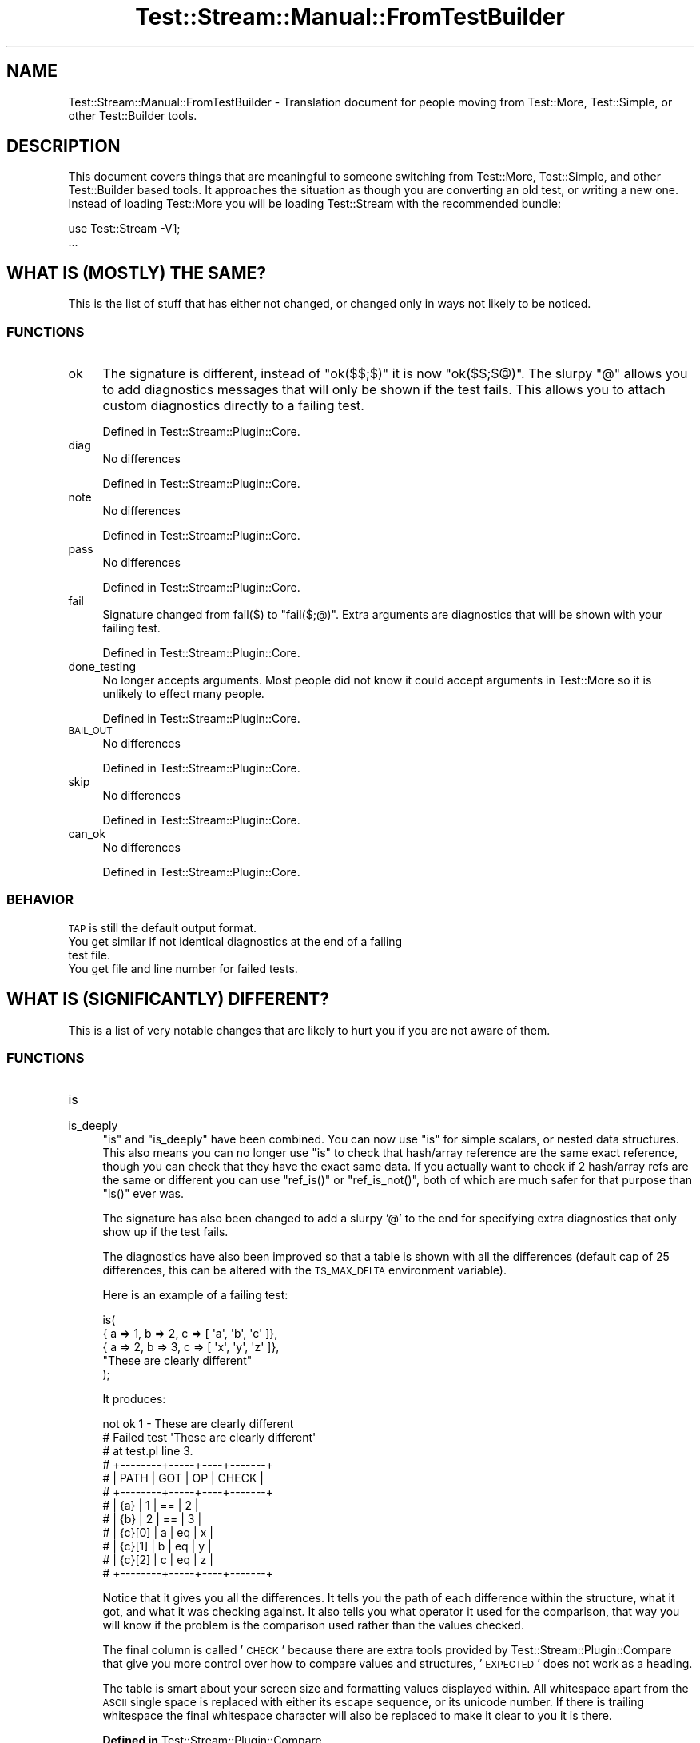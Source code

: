 .\" Automatically generated by Pod::Man 2.27 (Pod::Simple 3.28)
.\"
.\" Standard preamble:
.\" ========================================================================
.de Sp \" Vertical space (when we can't use .PP)
.if t .sp .5v
.if n .sp
..
.de Vb \" Begin verbatim text
.ft CW
.nf
.ne \\$1
..
.de Ve \" End verbatim text
.ft R
.fi
..
.\" Set up some character translations and predefined strings.  \*(-- will
.\" give an unbreakable dash, \*(PI will give pi, \*(L" will give a left
.\" double quote, and \*(R" will give a right double quote.  \*(C+ will
.\" give a nicer C++.  Capital omega is used to do unbreakable dashes and
.\" therefore won't be available.  \*(C` and \*(C' expand to `' in nroff,
.\" nothing in troff, for use with C<>.
.tr \(*W-
.ds C+ C\v'-.1v'\h'-1p'\s-2+\h'-1p'+\s0\v'.1v'\h'-1p'
.ie n \{\
.    ds -- \(*W-
.    ds PI pi
.    if (\n(.H=4u)&(1m=24u) .ds -- \(*W\h'-12u'\(*W\h'-12u'-\" diablo 10 pitch
.    if (\n(.H=4u)&(1m=20u) .ds -- \(*W\h'-12u'\(*W\h'-8u'-\"  diablo 12 pitch
.    ds L" ""
.    ds R" ""
.    ds C` ""
.    ds C' ""
'br\}
.el\{\
.    ds -- \|\(em\|
.    ds PI \(*p
.    ds L" ``
.    ds R" ''
.    ds C`
.    ds C'
'br\}
.\"
.\" Escape single quotes in literal strings from groff's Unicode transform.
.ie \n(.g .ds Aq \(aq
.el       .ds Aq '
.\"
.\" If the F register is turned on, we'll generate index entries on stderr for
.\" titles (.TH), headers (.SH), subsections (.SS), items (.Ip), and index
.\" entries marked with X<> in POD.  Of course, you'll have to process the
.\" output yourself in some meaningful fashion.
.\"
.\" Avoid warning from groff about undefined register 'F'.
.de IX
..
.nr rF 0
.if \n(.g .if rF .nr rF 1
.if (\n(rF:(\n(.g==0)) \{
.    if \nF \{
.        de IX
.        tm Index:\\$1\t\\n%\t"\\$2"
..
.        if !\nF==2 \{
.            nr % 0
.            nr F 2
.        \}
.    \}
.\}
.rr rF
.\"
.\" Accent mark definitions (@(#)ms.acc 1.5 88/02/08 SMI; from UCB 4.2).
.\" Fear.  Run.  Save yourself.  No user-serviceable parts.
.    \" fudge factors for nroff and troff
.if n \{\
.    ds #H 0
.    ds #V .8m
.    ds #F .3m
.    ds #[ \f1
.    ds #] \fP
.\}
.if t \{\
.    ds #H ((1u-(\\\\n(.fu%2u))*.13m)
.    ds #V .6m
.    ds #F 0
.    ds #[ \&
.    ds #] \&
.\}
.    \" simple accents for nroff and troff
.if n \{\
.    ds ' \&
.    ds ` \&
.    ds ^ \&
.    ds , \&
.    ds ~ ~
.    ds /
.\}
.if t \{\
.    ds ' \\k:\h'-(\\n(.wu*8/10-\*(#H)'\'\h"|\\n:u"
.    ds ` \\k:\h'-(\\n(.wu*8/10-\*(#H)'\`\h'|\\n:u'
.    ds ^ \\k:\h'-(\\n(.wu*10/11-\*(#H)'^\h'|\\n:u'
.    ds , \\k:\h'-(\\n(.wu*8/10)',\h'|\\n:u'
.    ds ~ \\k:\h'-(\\n(.wu-\*(#H-.1m)'~\h'|\\n:u'
.    ds / \\k:\h'-(\\n(.wu*8/10-\*(#H)'\z\(sl\h'|\\n:u'
.\}
.    \" troff and (daisy-wheel) nroff accents
.ds : \\k:\h'-(\\n(.wu*8/10-\*(#H+.1m+\*(#F)'\v'-\*(#V'\z.\h'.2m+\*(#F'.\h'|\\n:u'\v'\*(#V'
.ds 8 \h'\*(#H'\(*b\h'-\*(#H'
.ds o \\k:\h'-(\\n(.wu+\w'\(de'u-\*(#H)/2u'\v'-.3n'\*(#[\z\(de\v'.3n'\h'|\\n:u'\*(#]
.ds d- \h'\*(#H'\(pd\h'-\w'~'u'\v'-.25m'\f2\(hy\fP\v'.25m'\h'-\*(#H'
.ds D- D\\k:\h'-\w'D'u'\v'-.11m'\z\(hy\v'.11m'\h'|\\n:u'
.ds th \*(#[\v'.3m'\s+1I\s-1\v'-.3m'\h'-(\w'I'u*2/3)'\s-1o\s+1\*(#]
.ds Th \*(#[\s+2I\s-2\h'-\w'I'u*3/5'\v'-.3m'o\v'.3m'\*(#]
.ds ae a\h'-(\w'a'u*4/10)'e
.ds Ae A\h'-(\w'A'u*4/10)'E
.    \" corrections for vroff
.if v .ds ~ \\k:\h'-(\\n(.wu*9/10-\*(#H)'\s-2\u~\d\s+2\h'|\\n:u'
.if v .ds ^ \\k:\h'-(\\n(.wu*10/11-\*(#H)'\v'-.4m'^\v'.4m'\h'|\\n:u'
.    \" for low resolution devices (crt and lpr)
.if \n(.H>23 .if \n(.V>19 \
\{\
.    ds : e
.    ds 8 ss
.    ds o a
.    ds d- d\h'-1'\(ga
.    ds D- D\h'-1'\(hy
.    ds th \o'bp'
.    ds Th \o'LP'
.    ds ae ae
.    ds Ae AE
.\}
.rm #[ #] #H #V #F C
.\" ========================================================================
.\"
.IX Title "Test::Stream::Manual::FromTestBuilder 3"
.TH Test::Stream::Manual::FromTestBuilder 3 "2015-10-13" "perl v5.16.3" "User Contributed Perl Documentation"
.\" For nroff, turn off justification.  Always turn off hyphenation; it makes
.\" way too many mistakes in technical documents.
.if n .ad l
.nh
.SH "NAME"
Test::Stream::Manual::FromTestBuilder \- Translation document for people moving
from Test::More, Test::Simple, or other Test::Builder tools.
.SH "DESCRIPTION"
.IX Header "DESCRIPTION"
This document covers things that are meaningful to someone switching from
Test::More, Test::Simple, and other Test::Builder based tools. It
approaches the situation as though you are converting an old test, or writing a
new one. Instead of loading Test::More you will be loading Test::Stream
with the recommended bundle:
.PP
.Vb 1
\&    use Test::Stream \-V1;
\&
\&    ...
.Ve
.SH "WHAT IS (MOSTLY) THE SAME?"
.IX Header "WHAT IS (MOSTLY) THE SAME?"
This is the list of stuff that has either not changed, or changed only in ways
not likely to be noticed.
.SS "\s-1FUNCTIONS\s0"
.IX Subsection "FUNCTIONS"
.IP "ok" 4
.IX Item "ok"
The signature is different, instead of \f(CW\*(C`ok($$;$)\*(C'\fR it is now \f(CW\*(C`ok($$;$@)\*(C'\fR. The
slurpy \f(CW\*(C`@\*(C'\fR allows you to add diagnostics messages that will only be shown if
the test fails. This allows you to attach custom diagnostics directly to a
failing test.
.Sp
Defined in Test::Stream::Plugin::Core.
.IP "diag" 4
.IX Item "diag"
No differences
.Sp
Defined in Test::Stream::Plugin::Core.
.IP "note" 4
.IX Item "note"
No differences
.Sp
Defined in Test::Stream::Plugin::Core.
.IP "pass" 4
.IX Item "pass"
No differences
.Sp
Defined in Test::Stream::Plugin::Core.
.IP "fail" 4
.IX Item "fail"
Signature changed from \f(CWfail($)\fR to \f(CW\*(C`fail($;@)\*(C'\fR. Extra arguments are
diagnostics that will be shown with your failing test.
.Sp
Defined in Test::Stream::Plugin::Core.
.IP "done_testing" 4
.IX Item "done_testing"
No longer accepts arguments. Most people did not know it could accept arguments
in Test::More so it is unlikely to effect many people.
.Sp
Defined in Test::Stream::Plugin::Core.
.IP "\s-1BAIL_OUT\s0" 4
.IX Item "BAIL_OUT"
No differences
.Sp
Defined in Test::Stream::Plugin::Core.
.IP "skip" 4
.IX Item "skip"
No differences
.Sp
Defined in Test::Stream::Plugin::Core.
.IP "can_ok" 4
.IX Item "can_ok"
No differences
.Sp
Defined in Test::Stream::Plugin::Core.
.SS "\s-1BEHAVIOR\s0"
.IX Subsection "BEHAVIOR"
.IP "\s-1TAP\s0 is still the default output format." 4
.IX Item "TAP is still the default output format."
.PD 0
.IP "You get similar if not identical diagnostics at the end of a failing test file." 4
.IX Item "You get similar if not identical diagnostics at the end of a failing test file."
.IP "You get file and line number for failed tests." 4
.IX Item "You get file and line number for failed tests."
.PD
.SH "WHAT IS (SIGNIFICANTLY) DIFFERENT?"
.IX Header "WHAT IS (SIGNIFICANTLY) DIFFERENT?"
This is a list of very notable changes that are likely to hurt you if you are
not aware of them.
.SS "\s-1FUNCTIONS\s0"
.IX Subsection "FUNCTIONS"
.IP "is" 4
.IX Item "is"
.PD 0
.IP "is_deeply" 4
.IX Item "is_deeply"
.PD
\&\f(CW\*(C`is\*(C'\fR and \f(CW\*(C`is_deeply\*(C'\fR have been combined. You can now use \f(CW\*(C`is\*(C'\fR for simple
scalars, or nested data structures. This also means you can no longer use \f(CW\*(C`is\*(C'\fR
to check that hash/array reference are the same exact reference, though you can
check that they have the exact same data. If you actually want to check if 2
hash/array refs are the same or different you can use \f(CW\*(C`ref_is()\*(C'\fR or
\&\f(CW\*(C`ref_is_not()\*(C'\fR, both of which are much safer for that purpose than \f(CW\*(C`is()\*(C'\fR
ever was.
.Sp
The signature has also been changed to add a slurpy '@' to the end for
specifying extra diagnostics that only show up if the test fails.
.Sp
The diagnostics have also been improved so that a table is shown with all the
differences (default cap of 25 differences, this can be altered with the
\&\s-1TS_MAX_DELTA\s0 environment variable).
.Sp
Here is an example of a failing test:
.Sp
.Vb 5
\&    is(
\&        { a => 1, b => 2, c => [ \*(Aqa\*(Aq, \*(Aqb\*(Aq, \*(Aqc\*(Aq ]},
\&        { a => 2, b => 3, c => [ \*(Aqx\*(Aq, \*(Aqy\*(Aq, \*(Aqz\*(Aq ]},
\&        "These are clearly different"
\&    );
.Ve
.Sp
It produces:
.Sp
.Vb 12
\&    not ok 1 \- These are clearly different
\&    # Failed test \*(AqThese are clearly different\*(Aq
\&    # at test.pl line 3.
\&    # +\-\-\-\-\-\-\-\-+\-\-\-\-\-+\-\-\-\-+\-\-\-\-\-\-\-+
\&    # | PATH   | GOT | OP | CHECK |
\&    # +\-\-\-\-\-\-\-\-+\-\-\-\-\-+\-\-\-\-+\-\-\-\-\-\-\-+
\&    # | {a}    | 1   | == | 2     |
\&    # | {b}    | 2   | == | 3     |
\&    # | {c}[0] | a   | eq | x     |
\&    # | {c}[1] | b   | eq | y     |
\&    # | {c}[2] | c   | eq | z     |
\&    # +\-\-\-\-\-\-\-\-+\-\-\-\-\-+\-\-\-\-+\-\-\-\-\-\-\-+
.Ve
.Sp
Notice that it gives you all the differences. It tells you the path of each
difference within the structure, what it got, and what it was checking against.
It also tells you what operator it used for the comparison, that way you will
know if the problem is the comparison used rather than the values checked.
.Sp
The final column is called '\s-1CHECK\s0' because there are extra tools provided by
Test::Stream::Plugin::Compare that give you more control over how to compare
values and structures, '\s-1EXPECTED\s0' does not work as a heading.
.Sp
The table is smart about your screen size and formatting values displayed
within. All whitespace apart from the \s-1ASCII\s0 single space is replaced with
either its escape sequence, or its unicode number. If there is trailing
whitespace the final whitespace character will also be replaced to make it
clear to you it is there.
.Sp
\&\fBDefined in\fR Test::Stream::Plugin::Compare.
.IP "like" 4
.IX Item "like"
\&\f(CW\*(C`like\*(C'\fR still works like it did before, \f(CW\*(C`like($var, qr/.../)\*(C'\fR will not need to
be changed. However it has been changed much like \f(CW\*(C`is()\*(C'\fR in that it can be
used to check deep data structures. However \f(CW\*(C`like\*(C'\fR is not as strict as \f(CW\*(C`is\*(C'\fR,
and only checks for things you specify. In addition regexes and coderefs
appearing in the second structure are used as checks rather than exact
comparisons:
.Sp
.Vb 10
\&    like(
\&        { a => \*(Aqaaa\*(Aq, b => \*(Aqbbb\*(Aq, c => [\*(Aqa\*(Aq .. \*(Aqz\*(Aq], d => \*(Aqddd\*(Aq },
\&        {
\&            a => qr/a/,                  # regex is used to check the value
\&            b => sub { $_ eq \*(Aqbbb\*(Aq },    # Code is run to check result
\&            c => [ \*(Aqa\*(Aq, \*(Aqb\*(Aq, \*(Aqc\*(Aq ],      # Only the first 3 items are checked
\&            # hash key \*(Aqd\*(Aq is ignored since we did not specify it
\&        },
\&        "Parts of the structure we care about match"
\&    );
.Ve
.Sp
\&\fBDefined in\fR Test::Stream::Plugin::Compare.
.IP "plan" 4
.IX Item "plan"
Only accepts a number of test expected to be run.
.Sp
.Vb 1
\&    plan 5;
.Ve
.Sp
See \f(CW\*(C`skip_all\*(C'\fR for skipping an entire test.
.Sp
\&\fBDefined in\fR Test::Stream::Plugin::Core.
.IP "skip_all" 4
.IX Item "skip_all"
This is the new way to skip an entire test, it takes a reason as its argument.
.Sp
.Vb 1
\&    skip_all \*(AqBroken for now\*(Aq;
.Ve
.Sp
\&\fBDefined in\fR Test::Stream::Plugin::Core.
.IP "isa_ok" 4
.IX Item "isa_ok"
It was common for people to use this incorrectly in Test::More. It was
reasonable to assume it worked like \f(CW\*(C`can_ok\*(C'\fR and accepted several package
names. Instead the Test::More implementation used the third argument as an
alternate name for the first. This has been changed to be consistent with
\&\f(CW\*(C`can_ok\*(C'\fR and similar tools.
.Sp
.Vb 1
\&    isa_ok($thing, \*(AqMy::Class\*(Aq, \*(AqMy::Subclass\*(Aq, ...);
.Ve
.Sp
\&\fBDefined in\fR Test::Stream::Plugin::Core.
.IP "subtest" 4
.IX Item "subtest"
Not loaded by default, you must ask for it:
.Sp
.Vb 1
\&    use Test::Stream qw/\-V1 Subtest/;
.Ve
.Sp
The default output has been changed:
.Sp
.Vb 5
\&    ok 1 \- Subtest Name {
\&        ok 1 \- subtest result
\&        ok 2 \- another result
\&        1..2
\&    # }
.Ve
.Sp
The old output format can be used if requested:
.Sp
.Vb 1
\&    use Test::Stream \*(Aq\-V1\*(Aq, \*(AqSubtest\*(Aq => [\*(Aqstreamed\*(Aq];
.Ve
.Sp
Defined in Test::Stream::Plugin::Subtest.
.SH "WHAT IS COMPLETELY GONE?"
.IX Header "WHAT IS COMPLETELY GONE?"
These are no longer around for you to use.
.SS "\s-1FUNCTIONS\s0"
.IX Subsection "FUNCTIONS"
.IP "use_ok" 4
.IX Item "use_ok"
.PD 0
.IP "require_ok" 4
.IX Item "require_ok"
.PD
Errors loading modules cause the test to die anyway, so just load them, if they
do not work the test will fail. Making a seperate \s-1API\s0 for this is a wasted
effort. Also doing this requires the functions to guess if you provided a
module name, or filename, and then munging the input to figure out what
actually needs to be loaded.
.IP "new_ok" 4
.IX Item "new_ok"
This is easy enough:
.Sp
.Vb 1
\&    ok(my $one = $class\->new(@args), "NAME");
.Ve
.Sp
The utility of \f(CW\*(C`new_ok()\*(C'\fR is questionable at best.
.IP "eq_array" 4
.IX Item "eq_array"
.PD 0
.IP "eq_hash" 4
.IX Item "eq_hash"
.IP "eq_set" 4
.IX Item "eq_set"
.PD
Test::More itself discourages you from using these, so we are not carrying
them forward.
.IP "explain" 4
.IX Item "explain"
This method was copied in an API-incompatible way from Test::Most. This
created an incompatability issue between the 2 libraries and made a real mess
of things. There is value in a tool like this, but if it is added it will be
added with a new name to avoid conflicts.
.IP "cmp_ok" 4
.IX Item "cmp_ok"
It is easy to write:
.Sp
.Vb 1
\&    ok($got == $want, "$got == $want");
.Ve
.Sp
cmp_eq did not buy very much more. There were added diagnostics, and they were
indeed valuable. The issue is that the implementation for a cmp_ok that accepts
arbitrary comparison operators is \s-1VERY\s0 complex. Further there are a great many
edge cases to account for. Warnings that have to do with uninitialized or
improper arguments to the operators also report to internals if not handled
properly.
.Sp
All these issues are solvable, but they lead to very complex, slow, and easily
broken code. I have fixed bugs in the old cmp_ok implementation, and can tell
you it is a mess. I have also written no less than 3 replacements for cmp_ok,
all of which proved complex enough that I do not feel it is worth maintaining
in Test::Stream core.
.Sp
If you want cmp_ok badly enough you can write a plugin for it.
.SS "\s-1VARIABLES\s0"
.IX Subsection "VARIABLES"
.ie n .IP "$TODO" 4
.el .IP "\f(CW$TODO\fR" 4
.IX Item "$TODO"
The \f(CW$TODO\fR variable is completely gone. Do not use it. Instead we have the
\&\f(CW\*(C`todo()\*(C'\fR function. There are 2 ways to use the todo function:
.Sp
Similar to old way:
.Sp
.Vb 5
\&    TODO: {
\&        # Note, this is a lexical variable, not a package variable. Do not use
\&        # local. The todo will end when the variable is destroyed (at the end
\&        # of the scope, or when you assign it to undef.
\&        my $todo = todo "These are not ready yet";
\&
\&        ok(0, \*(Aqtodo\*(Aq);
\&    }
.Ve
.Sp
Another way:
.Sp
.Vb 3
\&    todo \*(AqThese are not ready yet\*(Aq => sub {
\&        ok(0, \*(Aqtodo\*(Aq);
\&    };
.Ve
.ie n .IP "$Test::Builder::Level" 4
.el .IP "\f(CW$Test::Builder::Level\fR" 4
.IX Item "$Test::Builder::Level"
See Test::Stream::Context for how <Test:Stream> solves the same problem.
.SS "\s-1BEHAVIOR\s0"
.IX Subsection "BEHAVIOR"
.IP "plan at import" 4
.IX Item "plan at import"
\&\f(CW\*(C`done_testing\*(C'\fR is the preferred way to plan. However if you really want a plan
you can use the \f(CW\*(C`plan()\*(C'\fR or \f(CW\*(C`skip_all\*(C'\fR functions. Setting the plan at compile
time resulted in bugs in the past (primarily with subtests that loaded external
files), moving away from that \s-1API\s0 shortcut helps to make things cleaner.
.SH "WHAT ELSE DO I GET?"
.IX Header "WHAT ELSE DO I GET?"
This is some new stuff you get for free!
.SS "\s-1FUNCTIONS\s0"
.IX Subsection "FUNCTIONS"
.IP "DOES_ok" 4
.IX Item "DOES_ok"
Just like \f(CW\*(C`isa_ok\*(C'\fR and \f(CW\*(C`can_ok\*(C'\fR except it checks \f(CW\*(C`DOES\*(C'\fR instead of \f(CW\*(C`can\*(C'\fR or
\&\f(CW\*(C`isa\*(C'\fR. All caps is used to reflect the \s-1UNIVERSAL\s0 property used, it also helps
avoid conflicts with Moose related stuff.
.Sp
\&\fBDefined in\fR Test::Stream::Plugin::Core.
.IP "ref_ok" 4
.IX Item "ref_ok"
Check that something is a ref, and optionally that it is a specific type of
ref.
.Sp
\&\fBDefined in\fR Test::Stream::Plugin::Core.
.IP "imported_ok" 4
.IX Item "imported_ok"
Check that the current namespace has the specified functions. This will not
find inherited methods, only subs actually defined in the current namespace. It
will \fB\s-1NOT\s0\fR check that the subs came from another package.
.Sp
This is a better alternative to \f(CW\*(C`can_ok\*(C'\fR when testing imports.
.Sp
\&\fBDefined in\fR Test::Stream::Plugin::Core.
.IP "not_imported_ok" 4
.IX Item "not_imported_ok"
This checks that the specified functions are not available in the current
namespace. It will ignore inherited methods, is only looks for subs in the
current namespace.
.Sp
\&\fBDefined in\fR Test::Stream::Plugin::Core.
.IP "ref_is" 4
.IX Item "ref_is"
Check that 2 references are the same references, not a deep check, compares
addresses of the 2 provided refs. Will fail if either argument is not a
reference, or is undef.
.Sp
\&\fBDefined in\fR Test::Stream::Plugin::Core.
.IP "ref_is_not" 4
.IX Item "ref_is_not"
Check that 2 references are not the same references, not a deep check, compares
addresses of the 2 provided refs. Will fail if either argument is not a
reference, or is undef.
.Sp
\&\fBDefined in\fR Test::Stream::Plugin::Core.
.IP "set_encoding" 4
.IX Item "set_encoding"
Can be used to set the encoding of \s-1TAP,\s0 and possibly other formatters.
.Sp
.Vb 2
\&    use Test::Stream \-V1;
\&    use utf8;
\&
\&    set_encoding \*(Aqutf8\*(Aq;
\&    # No wide character warnings
\&    ok(1, \*(AqX\*(Aq);
.Ve
.Sp
\&\fBDefined in\fR Test::Stream::Plugin::Core.
.IP "context" 4
.IX Item "context"
This is the alternative to \f(CW$Test::Builder::Level\fR. See
Test::Stream::Context for more info.
.Sp
\&\fBDefined in\fR Test::Stream::Plugin::Context.
.IP "mock" 4
.IX Item "mock"
This is a 1\-stop shop for all your mocking needs. Mock classes, instances, etc.
This is the next generation of mocking after Mock::Quick and borrows the
good ideas from it. See the Mock plugin for more details, or for access to the
capabilities using multiple functions instead of a single monolithic one.
.Sp
\&\fBDefined in\fR Test::Stream::Plugin::Mock.
.IP "mocked" 4
.IX Item "mocked"
Used to check if something has been mocked using the Mock plugin.
.Sp
\&\fBDefined in\fR Test::Stream::Plugin::Mock.
.IP "warning { ... }" 4
.IX Item "warning { ... }"
Run the code and return the warning it is expected to produce. Dies if it gets
too many warnings, or too few.
.Sp
\&\fBDefined in\fR Test::Stream::Plugin::Warnings.
.IP "warns { ... }" 4
.IX Item "warns { ... }"
Returns an arrayref of all the warnings from within the codeblock, undef if
there are no warnings.
.Sp
.Vb 1
\&    ok(!warns { ... }, "no warnings");
\&
\&    like(
\&        warns { ... },
\&        [
\&            qr/xxx/,
\&            qr/yyy/,
\&        ],
\&        "Got both expected warnings",
\&    );
.Ve
.Sp
\&\fBDefined in\fR Test::Stream::Plugin::Warnings.
.IP "no_warnings { ... }" 4
.IX Item "no_warnings { ... }"
Returns false if the block produces warnings, true if there are none. This will
also display the warnings if any occur.
.Sp
.Vb 1
\&    ok(no_warnings { ... }, "got no warnings");
.Ve
.Sp
\&\fBDefined in\fR Test::Stream::Plugin::Warnings.
.IP "lives { ... }" 4
.IX Item "lives { ... }"
Returns true if the block does not throw any exceptions. Returns false and
displays the exception as a warning if the block does die.
.Sp
.Vb 1
\&    ok(lives { ... }, "did not die");
.Ve
.Sp
\&\fBDefined in\fR Test::Stream::Plugin::Exception.
.IP "dies { ... }" 4
.IX Item "dies { ... }"
Returns the exception produced by the block, or undef if it did not die.
.Sp
.Vb 5
\&    like(
\&        dies { ... },
\&        qr/xxx/,
\&        "Got excpetion"
\&    );
.Ve
.Sp
\&\fBDefined in\fR Test::Stream::Plugin::Exception.
.SS "\s-1BEHAVIOR\s0"
.IX Subsection "BEHAVIOR"
.IP "Forking/Threading support" 4
.IX Item "Forking/Threading support"
Forking and threading in your tests will just work (so long as you use the
\&'\s-1IPC\s0' plugin, which is included in the 'V1' bundle).
.SH "SOURCE"
.IX Header "SOURCE"
The source code repository for Test::Stream can be found at
\&\fIhttp://github.com/Test\-More/Test\-Stream/\fR.
.SH "MAINTAINERS"
.IX Header "MAINTAINERS"
.IP "Chad Granum <exodist@cpan.org>" 4
.IX Item "Chad Granum <exodist@cpan.org>"
.SH "AUTHORS"
.IX Header "AUTHORS"
.PD 0
.IP "Chad Granum <exodist@cpan.org>" 4
.IX Item "Chad Granum <exodist@cpan.org>"
.PD
.SH "COPYRIGHT"
.IX Header "COPYRIGHT"
Copyright 2015 Chad Granum <exodist7@gmail.com>.
.PP
This program is free software; you can redistribute it and/or
modify it under the same terms as Perl itself.
.PP
See \fIhttp://www.perl.com/perl/misc/Artistic.html\fR
